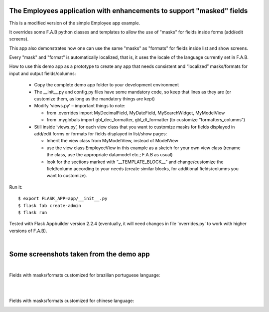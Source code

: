 The Employees application with enhancements to support "masked" fields
----------------------------------------------------------------------


This is a modified version of the simple Employee app example.

It overrides some F.A.B python classes and templates to allow the use of "masks" for fields inside forms (add/edit screens).

This app also demonstrates how one can use the same "masks" as "formats" for fields inside list and show screens.

Every "mask" and "format" is automatically localized, that is, it uses the locale of the language currently set in F.A.B.

How to use this demo app as a prototype to create any app that needs consistent and “localized” masks/formats for input and output fields/columns:
    
    •	Copy the complete demo app folder to your development environment
    
    •	The __init__.py and config.py files have some mandatory code, so keep that lines as they are (or customize them, as long as the mandatory things are kept)
    
    •	Modify ‘views.py’ – important things to note: 
    
        - from .overrides import MyDecimalField, MyDateField, MySearchWidget, MyModelView
        
        - from .myglobals import gbl_dec_formatter, gbl_dt_formatter (to customize “formatters_columns”)
        
    •	Still inside ‘views.py’, for each view class that you want to customize masks for fields displayed in add/edit forms or formats for fields displayed in list/show pages:
    
        - Inherit the view class from MyModelView, instead of ModelView
        
        - use the view class EmployeeView in this example as a sketch for your own view class (rename the class, use the appropriate datamodel etc.; F.A.B as usual)
        
        - look for the sections marked with “__TEMPLATE_BLOCK__” and change/customize the field/column according to your needs (create similar blocks, for additional fields/columns you want to customize).
        
    


Run it::

    $ export FLASK_APP=app/__init__.py
    $ flask fab create-admin
    $ flask run


Tested with Flask Appbuilder version 2.2.4 
(eventually, it will need changes in file 'overrides.py' to work with higher versions of F.A.B). 

| 
Some screenshots taken from the demo app
-------------------------------------
|  
Fields with masks/formats customized for brazilian portuguese language:

.. image:: https://github.com/tagwato/Flask-AppBuilder/blob/tagwato_branch/examples/employees_with_masked_fields/screenshot1.png
    :width: 640px

.. image:: https://github.com/tagwato/Flask-AppBuilder/blob/tagwato_branch/examples/employees_with_masked_fields/screenshot2.png
    :width: 640px

.. image:: https://github.com/tagwato/Flask-AppBuilder/blob/tagwato_branch/examples/employees_with_masked_fields/screenshot5.png
    :width: 640px
| 
| 
Fields with masks/formats customized for chinese language:

.. image:: https://github.com/tagwato/Flask-AppBuilder/blob/tagwato_branch/examples/employees_with_masked_fields/screenshot3.png
    :width: 640px

.. image:: https://github.com/tagwato/Flask-AppBuilder/blob/tagwato_branch/examples/employees_with_masked_fields/screenshot4.png
    :width: 640px

.. image:: https://github.com/tagwato/Flask-AppBuilder/blob/tagwato_branch/examples/employees_with_masked_fields/screenshot6.png
    :width: 640px


